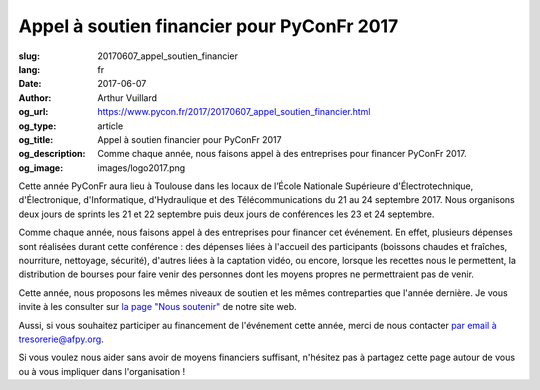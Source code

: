 Appel à soutien financier pour PyConFr 2017
###########################################

:slug: 20170607_appel_soutien_financier
:lang: fr
:date: 2017-06-07
:author: Arthur Vuillard
:og_url: https://www.pycon.fr/2017/20170607_appel_soutien_financier.html
:og_type: article
:og_title: Appel à soutien financier pour PyConFr 2017
:og_description: Comme chaque année, nous faisons appel à des entreprises pour financer PyConFr 2017.
:og_image: images/logo2017.png

Cette année PyConFr aura lieu à Toulouse dans les locaux de l’École Nationale Supérieure d'Électrotechnique, d'Électronique, d'Informatique, d'Hydraulique et des Télécommunications du 21 au 24 septembre 2017. Nous organisons deux jours de sprints les 21 et 22 septembre puis deux jours de conférences les 23 et 24 septembre.

Comme chaque année, nous faisons appel à des entreprises pour financer cet événement. En effet, plusieurs dépenses sont réalisées durant cette conférence : des dépenses liées à l'accueil des participants (boissons chaudes et fraîches, nourriture, nettoyage, sécurité), d'autres liées à la captation vidéo, ou encore, lorsque les recettes nous le permettent, la distribution de bourses pour faire venir des personnes dont les moyens propres ne permettraient pas de venir.

Cette année, nous proposons les mêmes niveaux de soutien et les mêmes contreparties que l'année dernière. Je vous invite à les consulter sur `la page "Nous soutenir" <https://www.pycon.fr/2017/pages/nous-soutenir.html>`_ de notre site web.

Aussi, si vous souhaitez participer au financement de l'événement cette année, merci de nous contacter `par email à tresorerie@afpy.org <mailto:tresorerie@afpy.org>`_.

Si vous voulez nous aider sans avoir de moyens financiers suffisant, n'hésitez pas à partagez cette page autour de vous ou à vous impliquer dans l'organisation !
